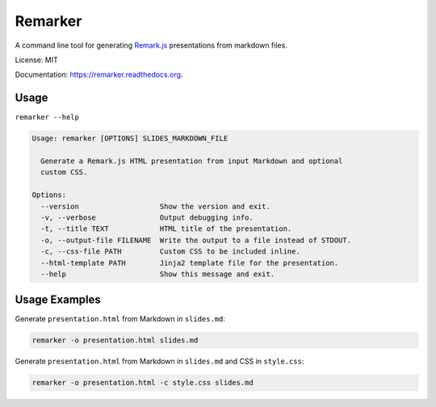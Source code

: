 ===============================
Remarker
===============================

.. image:: https://github.com/eswan18/remarker2/actions/workflows/ci.yaml/badge.svg
        :target: https://github.com/eswan18/remarker2/actions/workflows/ci.yaml

.. image:: https://img.shields.io/pypi/v/remarker.svg
        :target: https://pypi.python.org/pypi/remarker

.. image:: https://coveralls.io/repos/github/tylerdave/remarker/badge.svg?branch=master
        :target: https://coveralls.io/github/tylerdave/remarker?branch=master

A command line tool for generating `Remark.js <https://github.com/gnab/remark>`_ presentations from markdown files.

License: MIT

Documentation: https://remarker.readthedocs.org.

Usage
-----

``remarker --help``

.. code-block:: none

  Usage: remarker [OPTIONS] SLIDES_MARKDOWN_FILE
  
    Generate a Remark.js HTML presentation from input Markdown and optional
    custom CSS.
  
  Options:
    --version                   Show the version and exit.
    -v, --verbose               Output debugging info.
    -t, --title TEXT            HTML title of the presentation.
    -o, --output-file FILENAME  Write the output to a file instead of STDOUT.
    -c, --css-file PATH         Custom CSS to be included inline.
    --html-template PATH        Jinja2 template file for the presentation.
    --help                      Show this message and exit.


Usage Examples
--------------

Generate ``presentation.html`` from Markdown in ``slides.md``:

.. code-block:: shell

  remarker -o presentation.html slides.md

Generate ``presentation.html`` from Markdown in ``slides.md`` and CSS in
``style.css``:

.. code-block:: shell

  remarker -o presentation.html -c style.css slides.md
